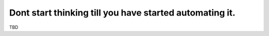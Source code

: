 Dont start thinking till you have started automating it.
========================================================

TBD
